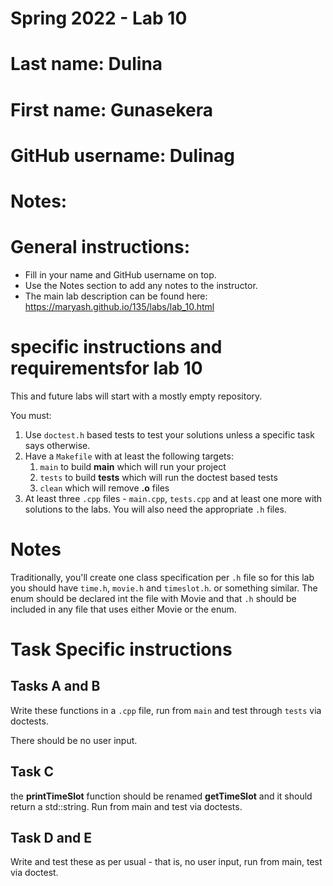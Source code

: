 * Spring 2022 - Lab 10

* Last name: Dulina

* First name: Gunasekera

* GitHub username: Dulinag

* Notes:



* General instructions:
- Fill in your name and GitHub username on top.
- Use the Notes section to add any notes to the instructor.
- The main lab description can be found here:
  https://maryash.github.io/135/labs/lab_10.html

* specific instructions and requirementsfor lab 10

This and future labs will start with a mostly empty repository.

You must:

1. Use ~doctest.h~ based tests to test your solutions unless a
   specific task says otherwise.
2. Have a ~Makefile~ with at least the following targets:
   1. ~main~ to build *main* which will run your project
   2. ~tests~ to build *tests* which will run the doctest based tests
   3. ~clean~ which will remove *.o* files
3. At least three  ~.cpp~ files - ~main.cpp~, ~tests.cpp~ and at least
   one more with solutions to the labs. You will also need the
   appropriate ~.h~ files.


* Notes

Traditionally, you'll create one class specification per ~.h~ file so
for this lab you should have ~time.h~,  ~movie.h~ and ~timeslot.h~. or
something similar. The enum should be declared int the file with Movie
and that ~.h~ should be included in any file that uses either Movie or
the enum.

* Task Specific instructions
** Tasks A and B

Write these functions in a ~.cpp~ file, run from ~main~ and test
through ~tests~ via doctests.

There should be no user input.

** Task C

the *printTimeSlot* function should be renamed *getTimeSlot* and it
should return a std::string. Run from main and test via doctests.

** Task D and E

Write and test these as per usual - that is, no user input, run from
main, test via  doctest.
